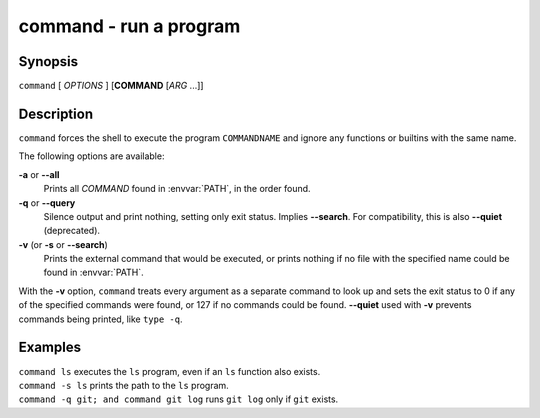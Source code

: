 .. _cmd-command:

command - run a program
=======================

Synopsis
--------

``command`` [ *OPTIONS* ] [**COMMAND** [*ARG* ...]]

Description
-----------

``command`` forces the shell to execute the program ``COMMANDNAME`` and ignore any functions or builtins with the same name.

The following options are available:

**-a** or **--all**
    Prints all *COMMAND* found in :envvar:`PATH`, in the order found.

**-q** or **--query**
    Silence output and print nothing, setting only exit status.
    Implies **--search**.
    For compatibility, this is also **--quiet** (deprecated).

**-v** (or **-s** or **--search**)
    Prints the external command that would be executed, or prints nothing if no file with the specified name could be found in :envvar:`PATH`.

With the **-v** option, ``command`` treats every argument as a separate command to look up and sets the exit status to 0 if any of the specified commands were found, or 127 if no commands could be found. **--quiet** used with **-v** prevents commands being printed, like ``type -q``.

Examples
--------

| ``command ls`` executes the ``ls`` program, even if an ``ls`` function also exists.
| ``command -s ls`` prints the path to the ``ls`` program.
| ``command -q git; and command git log`` runs ``git log`` only if ``git`` exists.
